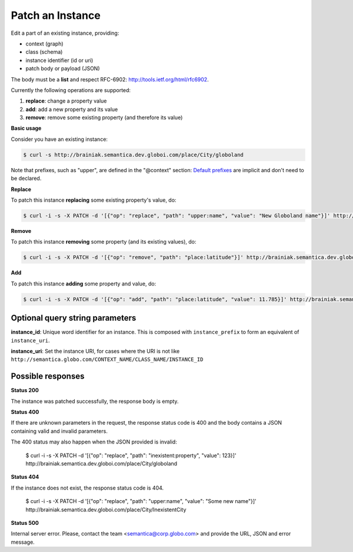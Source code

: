 Patch an Instance
==================

Edit a part of an existing instance, providing:

- context (graph)
- class (schema)
- instance identifier (id or uri)
- patch body or payload (JSON)

The body must be a **list** and respect RFC-6902: http://tools.ietf.org/html/rfc6902.

Currently the following operations are supported:

1. **replace**: change a property value
2. **add**: add a new property and its value
3. **remove**: remove some existing property (and therefore its value)

**Basic usage**

Consider you have an existing instance:

.. code-block:: bash

  $ curl -s http://brainiak.semantica.dev.globoi.com/place/City/globoland

.. program-output:: curl -s -X PUT -T "services/instance/examples/new_city.json" http://brainiak.semantica.dev.globoi.com/place/City/globoland; curl -s http://brainiak.semantica.dev.globoi.com/place/City/globoland | python -m json.tool
  :shell:

Note that prefixes, such as "upper", are defined in the "@context" section:
`Default prefixes  <http://brainiak.semantica.dev.globoi.com/_prefixes>`_ are implicit and don't need to be declared.

**Replace**

To patch this instance **replacing** some existing property's value, do:

.. code-block:: bash

  $ curl -i -s -X PATCH -d '[{"op": "replace", "path": "upper:name", "value": "New Globoland name"}]' http://brainiak.semantica.dev.globoi.com/place/City/globoland

.. program-output:: curl -i -s -X PATCH -d '[{"op": "replace", "path": "upper:name", "value": "República Federativa do Brasil"}]' http://brainiak.semantica.dev.globoi.com/place/City/globoland
  :shell:


**Remove**

To patch this instance **removing** some property (and its existing values), do:

.. code-block:: bash

  $ curl -i -s -X PATCH -d '[{"op": "remove", "path": "place:latitude"}]' http://brainiak.semantica.dev.globoi.com/place/City/globoland


**Add**

To patch this instance **adding** some property and value, do:

.. code-block:: bash

  $ curl -i -s -X PATCH -d '[{"op": "add", "path": "place:latitude", "value": 11.785}]' http://brainiak.semantica.dev.globoi.com/place/City/globoland


..

Optional query string parameters
--------------------------------

.. include :: ../params/graph_uri.rst
.. include :: ../params/class.rst

**instance_id**: Unique word identifier for an instance. This is composed with ``instance_prefix`` to form an equivalent of ``instance_uri``.

**instance_uri**: Set the instance URI, for cases where the URI is not like ``http://semantica.globo.com/CONTEXT_NAME/CLASS_NAME/INSTANCE_ID``


Possible responses
------------------

**Status 200**

The instance was patched successfully, the response body is empty.

**Status 400**

If there are unknown parameters in the request, the response status code
is 400 and the body contains a JSON containing valid and invalid parameters.

The 400 status may also happen when the JSON provided is invalid:

  $ curl -i -s  -X PATCH -d '[{"op": "replace", "path": "inexistent:property", "value": 123}]' http://brainiak.semantica.dev.globoi.com/place/City/globoland

.. program-output:: curl -i -s  -X PATCH -d '[{"op": "replace", "path": "inexistent:property", "value": "República Federativa do Brasil"}]' http://brainiak.semantica.dev.globoi.com/place/City/globoland
  :shell:

**Status 404**

If the instance does not exist, the response status code is 404.

  $ curl -i -s  -X PATCH -d '[{"op": "replace", "path": "upper:name", "value": "Some new name"}]' http://brainiak.semantica.dev.globoi.com/place/City/InexistentCity

.. program-output:: curl -i -s -X PATCH -d '[{"op": "replace", "path": "upper:name", "value": "República Federativa do Brasil"}]' http://brainiak.semantica.dev.globoi.com/place/City/InexistentCity
  :shell:

**Status 500**

Internal server error. Please, contact the team <semantica@corp.globo.com>
and provide the URL, JSON and error message.

